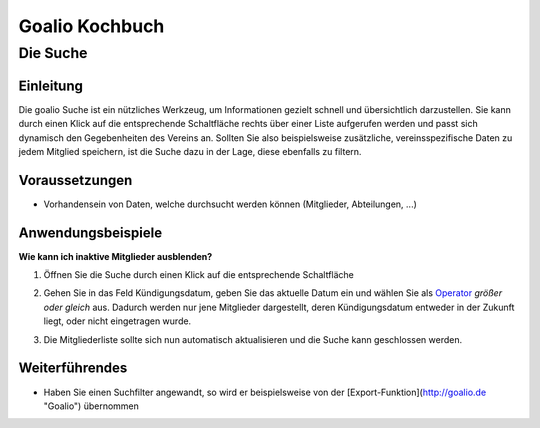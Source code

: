 Goalio Kochbuch
================

Die Suche
----------

Einleitung
^^^^^^^^^^

Die goalio Suche ist ein nützliches Werkzeug, um Informationen gezielt schnell und übersichtlich darzustellen. Sie kann durch einen Klick auf die entsprechende Schaltfläche rechts über einer Liste aufgerufen werden und passt sich dynamisch den Gegebenheiten des Vereins an. Sollten Sie also beispielsweise zusätzliche, vereinsspezifische Daten zu jedem Mitglied speichern, ist die Suche dazu in der Lage, diese ebenfalls zu filtern.

.. image:: http://karstedt.org/public/goalio/suche.png

Voraussetzungen
^^^^^^^^^^^^^^^^

* Vorhandensein von Daten, welche durchsucht werden können (Mitglieder, Abteilungen, ...)

Anwendungsbeispiele
^^^^^^^^^^^^^^^^^^^^

**Wie kann ich inaktive Mitglieder ausblenden?**

1.	Öffnen Sie die Suche durch einen Klick auf die entsprechende Schaltfläche

	.. image:: http://karstedt.org/public/goalio/suche-button.png

2.	Gehen Sie in das Feld Kündigungsdatum, geben Sie das aktuelle Datum ein und wählen Sie als Operator_ *größer oder gleich* aus. Dadurch werden nur jene Mitglieder dargestellt, deren Kündigungsdatum entweder in der Zukunft liegt, oder nicht eingetragen wurde.

	.. image:: http://karstedt.org/public/goalio/operator.png

3.	Die Mitgliederliste sollte sich nun automatisch aktualisieren und die Suche kann geschlossen werden.

Weiterführendes
^^^^^^^^^^^^^^^^

* Haben Sie einen Suchfilter angewandt, so wird er beispielsweise von der [Export-Funktion](http://goalio.de "Goalio") übernommen


.. _Operator: http://goal.io
